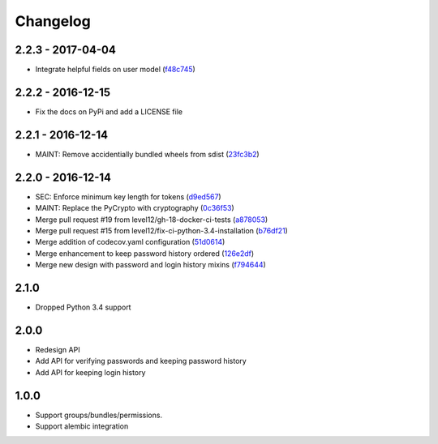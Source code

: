 Changelog
=========

2.2.3 - 2017-04-04
##################

* Integrate helpful fields on user model (f48c745_)

.. _f48c745: https://github.com/level12/keg-bouncer/commit/f48c745


2.2.2 - 2016-12-15
##################

* Fix the docs on PyPi and add a LICENSE file


2.2.1 - 2016-12-14
##################

* MAINT: Remove accidentially bundled wheels from sdist (23fc3b2_)

.. _23fc3b2: https://github.com/level12/keg-bouncer/commit/23fc3b2


2.2.0 - 2016-12-14
##################

* SEC: Enforce minimum key length for tokens (d9ed567_)
* MAINT: Replace the PyCrypto with cryptography (0c36f53_)
* Merge pull request #19 from level12/gh-18-docker-ci-tests (a878053_)
* Merge pull request #15 from level12/fix-ci-python-3.4-installation (b76df21_)
* Merge addition of codecov.yaml configuration (51d0614_)
* Merge enhancement to keep password history ordered (126e2df_)
* Merge new design with password and login history mixins (f794644_)

.. _d9ed567: https://github.com/level12/keg-bouncer/commit/d9ed567
.. _0c36f53: https://github.com/level12/keg-bouncer/commit/0c36f53
.. _a878053: https://github.com/level12/keg-bouncer/commit/a878053
.. _b76df21: https://github.com/level12/keg-bouncer/commit/b76df21
.. _51d0614: https://github.com/level12/keg-bouncer/commit/51d0614
.. _126e2df: https://github.com/level12/keg-bouncer/commit/126e2df
.. _f794644: https://github.com/level12/keg-bouncer/commit/f794644


2.1.0
#####
* Dropped Python 3.4 support

2.0.0
#####
* Redesign API
* Add API for verifying passwords and keeping password history
* Add API for keeping login history

1.0.0
#####
* Support groups/bundles/permissions.
* Support alembic integration
